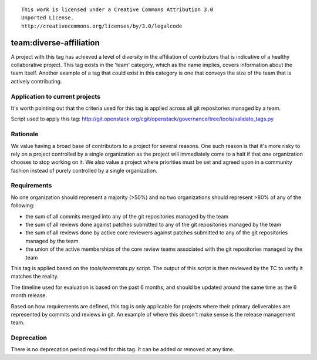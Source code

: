 ::

  This work is licensed under a Creative Commons Attribution 3.0
  Unported License.
  http://creativecommons.org/licenses/by/3.0/legalcode

.. _`tag-team:diverse-affiliation`:

========================
team:diverse-affiliation
========================

A project with this tag has achieved a level of diversity in the affiliation of
contributors that is indicative of a healthy collaborative project.  This tag
exists in the 'team' category, which as the name implies, covers information
about the team itself.  Another example of a tag that could exist in this
category is one that conveys the size of the team that is actively contributing.


Application to current projects
===============================

It's worth pointing out that the criteria used for this tag is applied across
all git repositories managed by a team.

.. tagged-projects:: team:diverse-affiliation


Script used to apply this tag:
http://git.openstack.org/cgit/openstack/governance/tree/tools/validate_tags.py


Rationale
=========

We value having a broad base of contributors to a project for several reasons.
One such reason is that it's more risky to rely on a project controlled by a
single organization as the project will immediately come to a halt if that one
organization chooses to stop working on it.  We also value a project where
priorities must be set and agreed upon in a community fashion instead of purely
controlled by a single organization.


Requirements
============

No one organization should represent a majority (>50%) and no two organizations
should represent >80% of any of the following:

* the sum of all commits merged into any of the git repositories managed by the
  team

* the sum of all reviews done against patches submitted to any of the git
  repositories managed by the team

* the sum of all reviews done by active core reviewers against patches submitted
  to any of the git repositories managed by the team

* the union of the active memberships of the core review teams associated with
  the git repositories managed by the team

This tag is applied based on the `tools/teamstats.py` script. The output of this
script is then reviewed by the TC to verify it matches the reality.

The timeline used for evaluation is based on the past 6 months, and should be
updated around the same time as the 6 month release.

Based on how requirements are defined, this tag is only applicable for projects
where their primary deliverables are represented by commits and reviews in git.
An example of where this doesn't make sense is the release management team.


Deprecation
===========

There is no deprecation period required for this tag.  It can be added or
removed at any time.
